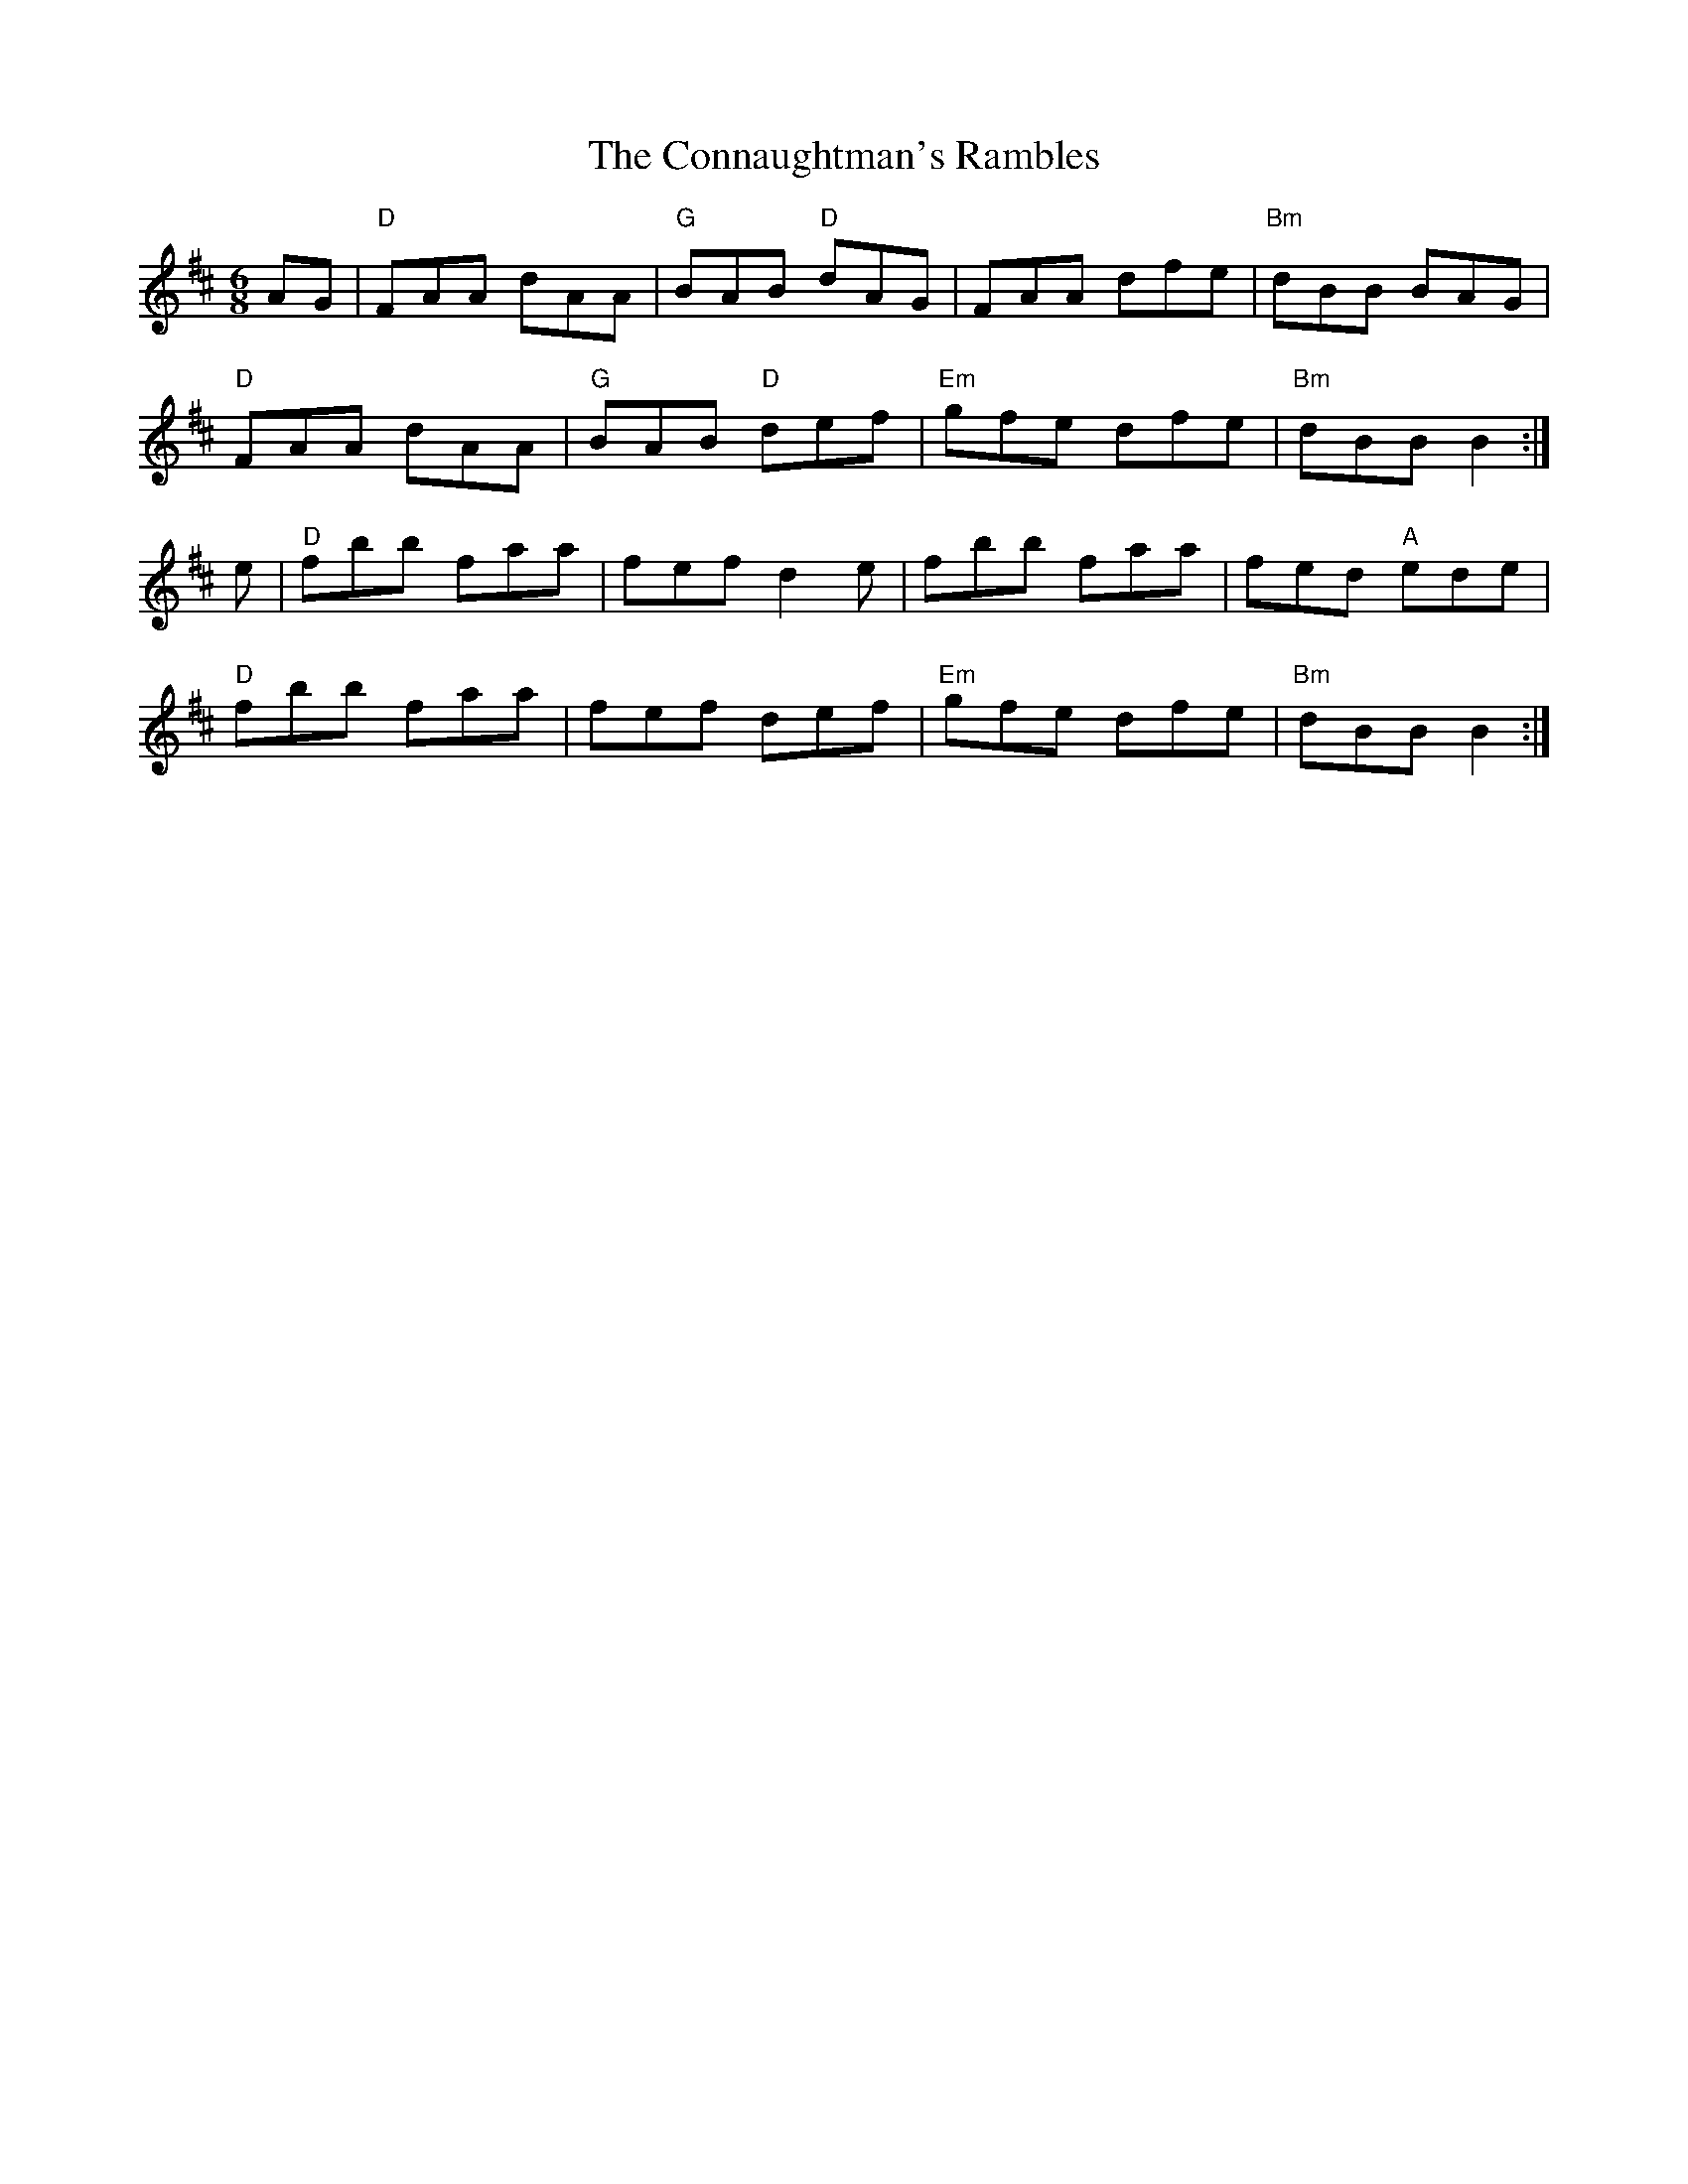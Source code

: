 X: 1
T:The Connaughtman's Rambles
M:6/8
R:jig
A:Ireland
F:http://trillian.mit.edu/~jc/music/abc/mirror/geocities.com/w_macaulay/%2510:Connaughtmans_Rambles.abc	 2011-10-17 182001 UT
K:Bm
AG|"D"FAA dAA|"G"BAB "D"dAG|FAA dfe|"Bm"dBB BAG|
"D"FAA dAA|"G"BAB "D"def|"Em"gfe dfe|"Bm"dBB B2:|
e|"D"fbb faa|fef d2e|fbb faa|fed "A"ede|
"D"fbb faa|fef def|"Em"gfe dfe|"Bm"dBB B2:|
